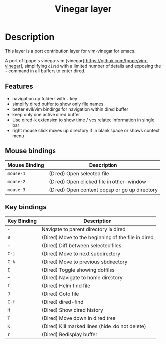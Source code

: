 #+TITLE: Vinegar layer
#+HTML_HEAD_EXTRA: <link rel="stylesheet" type="text/css" href="../../../css/readtheorg.css" />

* Table of Contents                                         :TOC_4_org:noexport:
 - [[Description][Description]]
   - [[Features][Features]]
   - [[Mouse bindings][Mouse bindings]]
   - [[Key bindings][Key bindings]]

* Description

This layer is a port contribution layer for vim-vinegar for emacs.

A port of tpope's vinegar.vim
[vinegar][https://github.com/tpope/vim-vinegar], simplifying =dired=
with a limited number of details and exposing the ~-~ command in all
buffers to enter dired.

** Features

-  navigation up folders with ~-~ key
-  simplify dired buffer to show only file names
-  better evil/vim bindings for navigation within dired buffer
-  keep only one active dired buffer
-  Use dired-k extension to show time / vcs related information in
   single bar
-  right mouse click moves up directory if in blank space or shows context menu

** Mouse bindings

| Mouse Binding | Description                                   |
|---------------+-----------------------------------------------|
| ~mouse-1~     | (Dired) Open selected file                    |
| ~mouse-2~     | (Dired) Open clicked file in other-window     |
| ~mouse-3~     | (Dired) Open context popup or go up directory |

** Key bindings

| Key Binding | Description                                        |
|-------------+----------------------------------------------------|
| ~-~         | Navigate to parent directory in dired              |
| ~0~         | (Dired) Move to the beginning of the file in dired |
| ~=~         | (Dired) Diff between selected files                |
| ~C-j~       | (Dired) Move to next subdirectory                  |
| ~C-k~       | (Dired) Move to previous sbdirectory               |
| ~I~         | (Dired) Toggle showing dotfiles                    |
| ~~~         | (Dired) Navigate to home directory                 |
| ~f~         | (Dired) Helm find file                             |
| ~J~         | (Dired) Goto file                                  |
| ~C-f~       | (Dired) dired-find                                 |
| ~H~         | (Dired) Show dired history                         |
| ~T~         | (Dired) Move down in dired tree                    |
| ~K~         | (Dired) Kill marked lines (hide, do not delete)    |
| ~r~         | (Dired) Redisplay buffer                           |

